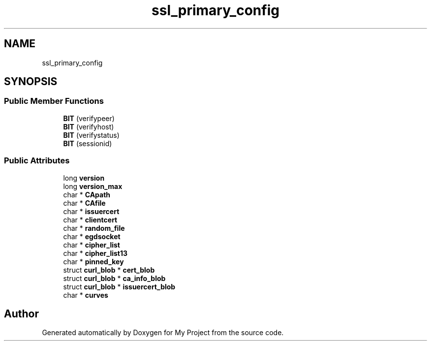 .TH "ssl_primary_config" 3 "Wed Feb 1 2023" "Version Version 0.0" "My Project" \" -*- nroff -*-
.ad l
.nh
.SH NAME
ssl_primary_config
.SH SYNOPSIS
.br
.PP
.SS "Public Member Functions"

.in +1c
.ti -1c
.RI "\fBBIT\fP (verifypeer)"
.br
.ti -1c
.RI "\fBBIT\fP (verifyhost)"
.br
.ti -1c
.RI "\fBBIT\fP (verifystatus)"
.br
.ti -1c
.RI "\fBBIT\fP (sessionid)"
.br
.in -1c
.SS "Public Attributes"

.in +1c
.ti -1c
.RI "long \fBversion\fP"
.br
.ti -1c
.RI "long \fBversion_max\fP"
.br
.ti -1c
.RI "char * \fBCApath\fP"
.br
.ti -1c
.RI "char * \fBCAfile\fP"
.br
.ti -1c
.RI "char * \fBissuercert\fP"
.br
.ti -1c
.RI "char * \fBclientcert\fP"
.br
.ti -1c
.RI "char * \fBrandom_file\fP"
.br
.ti -1c
.RI "char * \fBegdsocket\fP"
.br
.ti -1c
.RI "char * \fBcipher_list\fP"
.br
.ti -1c
.RI "char * \fBcipher_list13\fP"
.br
.ti -1c
.RI "char * \fBpinned_key\fP"
.br
.ti -1c
.RI "struct \fBcurl_blob\fP * \fBcert_blob\fP"
.br
.ti -1c
.RI "struct \fBcurl_blob\fP * \fBca_info_blob\fP"
.br
.ti -1c
.RI "struct \fBcurl_blob\fP * \fBissuercert_blob\fP"
.br
.ti -1c
.RI "char * \fBcurves\fP"
.br
.in -1c

.SH "Author"
.PP 
Generated automatically by Doxygen for My Project from the source code\&.
